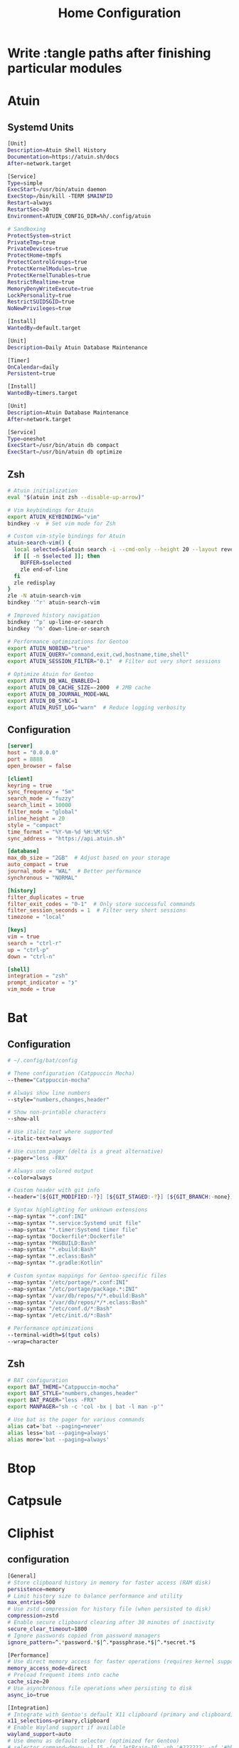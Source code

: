 #+title: Home Configuration
#+PROPERTY: mkdirp: yes
* Write :tangle paths after finishing particular modules

* Atuin

** Systemd Units

#+begin_src sh :tangle $HOME/.config/systemd/user/atuin.service
[Unit]
Description=Atuin Shell History
Documentation=https://atuin.sh/docs
After=network.target

[Service]
Type=simple
ExecStart=/usr/bin/atuin daemon
ExecStop=/bin/kill -TERM $MAINPID
Restart=always
RestartSec=30
Environment=ATUIN_CONFIG_DIR=%h/.config/atuin

# Sandboxing
ProtectSystem=strict
PrivateTmp=true
PrivateDevices=true
ProtectHome=tmpfs
ProtectControlGroups=true
ProtectKernelModules=true
ProtectKernelTunables=true
RestrictRealtime=true
MemoryDenyWriteExecute=true
LockPersonality=true
RestrictSUIDSGID=true
NoNewPrivileges=true

[Install]
WantedBy=default.target
#+end_src

#+begin_src sh :tangle $HOME/.config/systemd/user/atuin-maintenance.timer
[Unit]
Description=Daily Atuin Database Maintenance

[Timer]
OnCalendar=daily
Persistent=true

[Install]
WantedBy=timers.target
#+end_src

#+begin_src sh :tangle $HOME/.config/systemd/user/atuin-maintenance.service
[Unit]
Description=Atuin Database Maintenance
After=network.target

[Service]
Type=oneshot
ExecStart=/usr/bin/atuin db compact
ExecStart=/usr/bin/atuin db optimize
#+end_src

** Zsh
#+begin_src sh :tangle $HOME/.config/zsh/atuin.zsh
# Atuin initialization
eval "$(atuin init zsh --disable-up-arrow)"

# Vim keybindings for Atuin
export ATUIN_KEYBINDING="vim"
bindkey -v  # Set vim mode for Zsh

# Custom vim-style bindings for Atuin
atuin-search-vim() {
  local selected=$(atuin search -i --cmd-only --height 20 --layout reverse | tac)
  if [[ -n $selected ]]; then
    BUFFER=$selected
    zle end-of-line
  fi
  zle redisplay
}
zle -N atuin-search-vim
bindkey '^r' atuin-search-vim

# Improved history navigation
bindkey '^p' up-line-or-search
bindkey '^n' down-line-or-search

# Performance optimizations for Gentoo
export ATUIN_NOBIND="true"
export ATUIN_QUERY="command,exit,cwd,hostname,time,shell"
export ATUIN_SESSION_FILTER="0.1"  # Filter out very short sessions

# Optimize Atuin for Gentoo
export ATUIN_DB_WAL_ENABLED=1
export ATUIN_DB_CACHE_SIZE=-2000  # 2MB cache
export ATUIN_DB_JOURNAL_MODE=WAL
export ATUIN_DB_SYNC=1
export ATUIN_RUST_LOG="warn"  # Reduce logging verbosity
#+end_src

** Configuration
#+begin_src toml :tangle $HOME/.config/atuin/config.toml
[server]
host = "0.0.0.0"
port = 8888
open_browser = false

[client]
keyring = true
sync_frequency = "5m"
search_mode = "fuzzy"
search_limit = 10000
filter_mode = "global"
inline_height = 20
style = "compact"
time_format = "%Y-%m-%d %H:%M:%S"
sync_address = "https://api.atuin.sh"

[database]
max_db_size = "2GB"  # Adjust based on your storage
auto_compact = true
journal_mode = "WAL"  # Better performance
synchronous = "NORMAL"

[history]
filter_duplicates = true
filter_exit_codes = "0-1"  # Only store successful commands
filter_session_seconds = 1  # Filter very short sessions
timezone = "local"

[keys]
vim = true
search = "ctrl-r"
up = "ctrl-p"
down = "ctrl-n"

[shell]
integration = "zsh"
prompt_indicator = "❯"
vim_mode = true
#+end_src


* Bat
** Configuration
#+begin_src sh :tangle $HOME/.config/bat/config
# ~/.config/bat/config

# Theme configuration (Catppuccin Mocha)
--theme="Catppuccin-mocha"

# Always show line numbers
--style="numbers,changes,header"

# Show non-printable characters
--show-all

# Use italic text where supported
--italic-text=always

# Use custom pager (delta is a great alternative)
--pager="less -FRX"

# Always use colored output
--color=always

# Custom header with git info
--header="[${GIT_MODIFIED:-?}] [${GIT_STAGED:-?}] [${GIT_BRANCH:-none}]"

# Syntax highlighting for unknown extensions
--map-syntax "*.conf:INI"
--map-syntax "*.service:Systemd unit file"
--map-syntax "*.timer:Systemd timer file"
--map-syntax "Dockerfile*:Dockerfile"
--map-syntax "PKGBUILD:Bash"
--map-syntax "*.ebuild:Bash"
--map-syntax "*.eclass:Bash"
--map-syntax "*.gradle:Kotlin"

# Custom syntax mappings for Gentoo-specific files
--map-syntax "/etc/portage/*.conf:INI"
--map-syntax "/etc/portage/package.*:INI"
--map-syntax "/var/db/repos/*/*.ebuild:Bash"
--map-syntax "/var/db/repos/*/*.eclass:Bash"
--map-syntax "/etc/conf.d/*:Bash"
--map-syntax "/etc/init.d/*:Bash"

# Performance optimizations
--terminal-width=$(tput cols)
--wrap=character
#+end_src


** Zsh
#+begin_src sh :tangle $HOME/.config/zsh/bat.zsh
# BAT configuration
export BAT_THEME="Catppuccin-mocha"
export BAT_STYLE="numbers,changes,header"
export BAT_PAGER="less -FRX"
export MANPAGER="sh -c 'col -bx | bat -l man -p'"

# Use bat as the pager for various commands
alias cat='bat --paging=never'
alias less='bat --paging=always'
alias more='bat --paging=always'
#+end_src

* Btop

* Catpsule

* Cliphist

** configuration
#+begin_src sh :tangle $HOME/.config/cliphist/config
[General]
# Store clipboard history in memory for faster access (RAM disk)
persistence=memory
# Limit history size to balance performance and utility
max_entries=500
# Use zstd compression for history file (when persisted to disk)
compression=zstd
# Enable secure clipboard clearing after 30 minutes of inactivity
secure_clear_timeout=1800
# Ignore passwords copied from password managers
ignore_pattern=^.*password.*$|^.*passphrase.*$|^.*secret.*$

[Performance]
# Use direct memory access for faster operations (requires kernel support)
memory_access_mode=direct
# Preload frequent items into cache
cache_size=20
# Use asynchronous file operations when persisting to disk
async_io=true

[Integration]
# Integrate with Gentoo's default X11 clipboard (primary and clipboard)
x11_selections=primary,clipboard
# Enable Wayland support if available
wayland_support=auto
# Use dmenu as default selector (optimized for Gentoo)
# selector_command=dmenu -l 15 -fn 'JetBrain-10' -nb '#222222' -nf '#bbbbbb' -sb '#005577' -sf '#eeeeee'
# Alternative rofi command (comment out dmenu above if using rofi)
selector_command=rofi -dmenu -p "clipboard" -font "hack 10" -theme-str 'window {width: 60%;} listview {lines: 15;}'

[Security]
# Automatically exclude URLs with authentication tokens
filter_urls_with_auth=true
# Scramble sensitive data in memory
memory_scrambling=true
# Set strict permissions on history file
file_permissions=600
# Enable secure memory locking (mlock)
lock_memory=true

[Gentoo-Specific]
# Use Portage query to detect package names in clipboard
detect_gentoo_packages=true
# Enable emerge command suggestion when package name is detected
suggest_emerge_command=true
# Integrate with Gentoo's news system
check_gentoo_news=true
#+end_src

** systemd
#+begin_src sh :tangle $HOME/.config/systemd/user/cliphist.service
[Unit]
Description=Clipboard History Daemon
After=graphical-session.target

[Service]
ExecStart=/usr/bin/cliphist daemon
Restart=always
RestartSec=5
Environment="PATH=/usr/local/sbin:/usr/local/bin:/usr/sbin:/usr/bin"
# Enable memory protection
NoNewPrivileges=true
ProtectSystem=strict
PrivateTmp=true
ProtectHome=read-only
MemoryDenyWriteExecute=true
LockPersonality=true

[Install]
WantedBy=default.target
#+end_src

#+RESULTS:


** security hardening

#+begin_example :tangle /etc/udev/rules.d/99-clipboard.rules
KERNEL=="event*", SUBSYSTEM=="input", GROUP="clipboard", MODE="0640"
#+end_example

** gentoo

#+begin_src sh :tangle /etc/portage/bashrc.d/cliphist-security.sh
post_pkg_postinst() {
    case "\${CATEGORY}/\${PN}" in
        app-admin/pass|net-misc/keepassx|*password*|*secret*)
            pids=\$(pgrep -u \$USER cliphist)
            [ -n "\$pids" ] && kill \$pids && cliphist clear
            ;;
    esac
}
#+end_src


* Cliphist Rofi

** File Structure
:PROPERTIES:
:CUSTOM_ID: file-structure
:END:
#+begin_example
~/.config/rofi/
├── cliphist/
│   ├── config.rasi
│   ├── theme.rasi
│   └── script.sh
└── launchers/
    └── cliphist.sh
#+end_example

** 1. Main Rofi Configuration (~/.config/rofi/cliphist/config.rasi)
#+begin_src css
configuration {
    modi:                       "cliphist:~/.config/rofi/cliphist/script.sh";
    show-icons:                 true;
    icon-theme:                 "Papirus";
    display-cliphist:           "󰅌 Clipboard";
    combi-modi:                 "cliphist,drun";
    sidebar-mode:               true;
    kb-mode-next:               "Shift+Right";
    kb-mode-previous:           "Shift+Left";
    kb-remove-to-clipboard:     "Shift+Delete";
    kb-custom-1:                "Alt+1";
    kb-custom-2:                "Alt+2";
    kb-custom-3:                "Alt+3";
    kb-custom-4:                "Alt+4";
}

@theme "~/.config/rofi/cliphist/theme.rasi"
#+end_src

#+begin_example
configuration {
    modi:                       "cliphist:~/.config/rofi/cliphist/script.sh";
    show-icons:                 true;
    icon-theme:                 "Papirus";
    display-cliphist:           "󰅌 Clipboard";
    combi-modi:                 "cliphist,drun";
    sidebar-mode:               true;
    kb-mode-next:               "Shift+Right";
    kb-mode-previous:           "Shift+Left";
    kb-remove-to-clipboard:     "Shift+Delete";
    kb-custom-1:                "Alt+1";
    kb-custom-2:                "Alt+2";
    kb-custom-3:                "Alt+3";
    kb-custom-4:                "Alt+4";
}

@theme "~/.config/rofi/cliphist/theme.rasi"
#+end_example

** 2. Catppuccin Mocha Theme (~/.config/rofi/cliphist/theme.rasi)
#+begin_src css
,* {
    /* Catppuccin Mocha Color Scheme */
    background:     #1e1e2e;
    background-alt: #181825;
    foreground:     #cdd6f4;
    selected:       #f5e0dc;
    active:         #a6e3a1;
    urgent:         #f38ba8;
    transparent:    #00000000;

    /* Text and Font */
    font: "JetBrains Mono 12";
    text-color: @foreground;

    /* Window */
    width: 45%;
    padding: 20px;
    border-radius: 12px;
    lines: 10;
    columns: 1;

    /* Elements */
    element {
        padding: 6px 12px;
        border-radius: 6px;
    }

    listview {
        fixed-height: false;
        dynamic: true;
        scrollbar: false;
    }

    /* Input bar */
    entry {
        background: @background-alt;
        padding: 8px 12px;
        border-radius: 6px;
        margin: 0 0 8px 0;
    }

    /* Selection */
    element selected {
        background-color: @selected;
        text-color: @background;
    }

    /* Active row */
    element active {
        background-color: @active;
        text-color: @background;
    }

    /* Icons */
    element-icon {
        size: 1.2em;
    }

    /* Message area */
    message {
        background-color: @background-alt;
        padding: 8px;
        border-radius: 6px;
        margin: 8px 0 0 0;
    }

    /* Mode switcher */
    mode-switcher {
        background-color: @background-alt;
        padding: 8px;
        border-radius: 6px;
        margin: 8px 0 0 0;
    }
}
#+end_src

** 3. Main Script (~/.config/rofi/cliphist/script.sh)
#+begin_src sh
#!/usr/bin/env bash

# Ensure cliphist is available
if ! command -v cliphist &> /dev/null; then
    echo "cliphist not found. Please install it first."
    exit 1
fi

# Cache directory for images
CACHE_DIR="$HOME/.cache/rofi-cliphist"
mkdir -p "$CACHE_DIR"

# Function to handle different actions
handle_selection() {
    local selection="$1"
    local id="${selection%% *}"

    case "$ROFI_RETV" in
        # Enter key
        0)
            # Copy to clipboard
            cliphist decode "$id" | wl-copy
            ;;
        # Custom key 1 (Alt+1) - Delete entry
        1)
            cliphist delete "$id"
            ;;
        # Custom key 2 (Alt+2) - Pin entry
        2)
            cliphist pin "$id"
            ;;
        # Custom key 3 (Alt+3) - Unpin entry
        3)
            cliphist unpin "$id"
            ;;
        # Custom key 4 (Alt+4) - Edit entry
        4)
            edit_entry "$id"
            ;;
    esac
}

# Function to edit an entry
edit_entry() {
    local id="$1"
    local temp_file=$(mktemp)

    cliphist decode "$id" > "$temp_file"
    ${EDITOR:-nano} "$temp_file"

    if [ -s "$temp_file" ]; then
        local new_content=$(cat "$temp_file")
        echo "$new_content" | cliphist encode
        cliphist delete "$id"
    fi

    rm -f "$temp_file"
}

# Function to generate preview for images
generate_image_preview() {
    local id="$1"
    local preview_file="$CACHE_DIR/${id}.png"

    if [ ! -f "$preview_file" ]; then
        cliphist decode "$id" | convert - -resize 200x200 "$preview_file"
    fi

    echo -en "\0img\x1f$preview_file\n"
}

# Main function to generate the list
generate_list() {
    # Get pinned items first
    cliphist list-pinned | while read -r line; do
        local id=$(echo "$line" | cut -d$'\t' -f1)
        local content=$(echo "$line" | cut -d$'\t' -f2- | head -c 100)

        # Check if it's an image
        if echo "$content" | grep -q "^::IMAGE::"; then
            generate_image_preview "$id"
            echo -en "📌 󰉏 Image [Pinned] \0\n"
        else
            echo -en "📌 ${content//$'\n'/ } \0\n"
        fi
    done

    # Get regular items
    cliphist list | while read -r line; do
        local id=$(echo "$line" | cut -d$'\t' -f1)
        local content=$(echo "$line" | cut -d$'\t' -f2- | head -c 100)

        # Check if it's an image
        if echo "$content" | grep -q "^::IMAGE::"; then
            generate_image_preview "$id"
            echo -en "󰉏 Image \0\n"
        else
            echo -en "${content//$'\n'/ } \0\n"
        fi
    done
}

# Handle initial call or selection
if [ -z "$ROFI_INFO" ]; then
    generate_list
else
    handle_selection "$ROFI_INFO"
fi
#+end_src

** 4. Launcher Script (~/.config/rofi/launchers/cliphist.sh)
#+begin_src sh
#!/usr/bin/env bash

# Clear cache older than 1 day
find ~/.cache/rofi-cliphist -type f -mtime +1 -delete

# Launch Rofi with our configuration
rofi -no-lazy-grab \
    -show cliphist \
    -modi cliphist \
    -theme ~/.config/rofi/cliphist/config.rasi
#+end_src

** Installation and Setup
   #+begin_src sh
   # Required packages
   sudo apt install rofi wl-clipboard cliphist papirus-icon-theme imagemagick
   #+end_src

   #+begin_src sh
   chmod +x ~/.config/rofi/cliphist/script.sh
   chmod +x ~/.config/rofi/launchers/cliphist.sh
   #+end_src

3. *Add to your window manager/keybinding*:

     #+begin_example
     bindsym $mod+v exec ~/.config/rofi/launchers/cliphist.sh
     #+end_example

** Customization
You can adjust the following variables in the theme file: - =width=:
Change the width of the Rofi window - =lines=: Number of visible lines -
=font=: Change the font family and size - Colors: Adjust any of the
Catppuccin Mocha colors to your preference

For more fzf-like behavior, you can adjust Rofi's matching algorithm by
adding these to the config.rasi:

#+begin_src rasi
matching:                       "fuzzy";
fuzzy-match:                    true;
sort:                           true;
sorting-method:                  "fzf";
#+end_src


* Eza
** Configuration

#+begin_src yaml
# ~/.config/eza/eza.yaml
# Optimized Catppuccin Mocha Configuration

### Core Optimization Flags ###
general:
  color: auto
  color-scale: true
  icons: auto-fallback
  group-directories-first: true
  hyperlink: auto
  time-style: relative
  total-size: when-multicolumn
  header: when-multicolumn
  git: when-possible
  modified: true
  created: false
  accessed: false
  classify: false
  dereference: smart
  ignore-glob: ["*.pyc", "*.o", "*.class", "*.obj", "*.min.js", "*.bundle.js"]

### Catppuccin Mocha Color Mapping ###
colors:
  # Base Colors
  text: "#cdd6f4"
  background: "#1e1e2e"
  highlight: "#585b70"

  # Semantic Colors
  palette:
    critical: "#f38ba8"
    warning: "#fab387"
    success: "#a6e3a1"
    info: "#89b4fa"
    accent: "#b4befe"
    teal: "#94e2d5"
    rosewater: "#f5e0dc"
    mauve: "#cba6f7"
    sky: "#89dceb"
    yellow: "#f9e2af"
    pink: "#f5c2e7"

  # File Type Colors
  file: text
  directory: info
  executable: warning
  symlink: teal
  special: rosewater

  # Permission Colors
  permissions:
    user:
      read: success
      write: warning
      execute: accent
    group:
      read: success
      write: warning
      execute: mauve
    other:
      read: success
      write: critical
      execute: critical

  # Git Status Colors
  git-status:
    added: success
    modified: warning
    renamed: info
    deleted: critical
    untracked: warning
    ignored: "#6c7086"
    conflicted: "#eba0ac"

  # Smart Extension Colors
  extension:
    # Archives
    .*\.(zip|tar|gz|xz|bz2|rar|7z|deb|rpm)(\..+)?$: warning

    # Media
    .*\.(png|jpe?g|gif|webp|svg)$: success
    .*\.(mp4|mkv|mov|avi|webm)$: sky
    .*\.(mp3|flac|ogg|wav|aac)$: teal

    # Documents
    .*\.(pdf|docx?|xlsx?|pptx?|od[ft]|epub)$: critical

    # Code
    .*\.(rs|go|cpp|c|h|hpp)$: accent
    .*\.(py|rb|pl|sh|bash|zsh|fish)$: warning
    .*\.(js|ts|jsx|tsx)$: yellow
    .*\.(json|toml|yml|yaml|xml)$: pink

    # Configs
    .*rc$: rosewater
    .*\.(conf|config|ini)$: rosewater

### Performance-Optimized Views ###
views:
  default:
    style: grid
    grid:
      columns: auto
      width: auto
      spacing: 2
    sort: name

  detailed:
    style: long
    long:
      header: true
      modified: true
      git: when-possible
      links: true
    sort: modified
    reverse: true

  dev:
    filter: "*.{rs,go,py,rb,js,ts,sh}"
    style: detailed

  quick:
    style: grid
    grid:
      columns: 1
      width: 20
    sort: name

### Smart Column Rules ###
columns:
  name:
    width: auto
    truncate: true
    ellipsis: "…"
  size:
    unit: smart
    precision: 1
  modified:
    relative-threshold: 604800
    style: relative-or-date
  git:
    show-status: true

### Optimized Git Integration ###
git:
  max-index-entries: 1000
  recurse: false
  ignore: true
#+end_src
** Zsh
#+begin_src sh :tangle $HOME/.config/zsh/eza.zsh
# Optimized eza aliases
alias ls='eza --view=default --icons=auto-fallback --color=auto'
alias ll='eza --view=detailed --color=auto'
alias la='eza --view=default --all --color=auto'
alias lt='eza --tree --level=2 --color=auto --icons=auto-fallback'
alias ldev='eza --view=dev --color=auto'
alias lquick='eza --view=quick --color=auto'

# Pipe-friendly version with forced colors
alias lsp='eza --color=always --icons=never --no-header'

# Set environment variables for better git detection
export EZA_GIT_DIR_CACHE="$HOME/.cache/eza/git_cache"
mkdir -p "$(dirname "$EZA_GIT_DIR_CACHE")"
#+end_src

* Fabric

* Fastfetch

* Fzf
** zsh

#+begin_src sh
# FZF configuration for Gentoo with Catppuccin Mocha
export FZF_DEFAULT_OPTS="
--height 40% --layout=reverse --border
--color=bg+:#313244,bg:#1e1e2e,spinner:#f5e0dc,hl:#f38ba8
--color=fg:#cdd6f4,header:#f38ba8,info:#cba6f7,pointer:#f5e0dc
--color=marker:#f5e0dc,fg+:#cdd6f4,prompt:#cba6f7,hl+:#f38ba8
--color=gutter:#1e1e2e
--preview-window=right:60%:wrap
--bind='ctrl-d:preview-page-down,ctrl-u:preview-page-up'
--bind='ctrl-y:execute-silent(echo {} | xclip -selection clipboard)'
--bind='ctrl-e:execute($EDITOR {})'
--ansi"

# Use fd (faster and respects .gitignore)
if (( $+commands[fd] )); then
    export FZF_DEFAULT_COMMAND='fd --type f --hidden --follow --exclude .git --exclude node_modules'
    export FZF_CTRL_T_COMMAND="$FZF_DEFAULT_COMMAND"
    export FZF_ALT_C_COMMAND='fd --type d --hidden --follow --exclude .git'
fi

# Gentoo-specific optimizations
export FZF_COMPLETION_DIR_COMMANDS="emerge equery ebuild"

# Enhanced file preview with syntax highlighting
export FZF_PREVIEW_COMMAND="[[ \$(file --mime {}) =~ binary ]] &&
    echo '{} is a binary file' ||
    (bat --style=numbers --color=always {} ||
    cat {}) 2>/dev/null | head -500"

# Gentoo package search integration
function fzf_gentoo_packages() {
    local selected
    selected=$(qlist -IC | fzf --multi --preview 'equery m {}' --preview-window=right:50%:wrap)
    [[ -n "$selected" ]] && echo "$selected"
}

# Portage search integration
function fzf_portage_search() {
    local query selected
    query="$1"
    selected=$(emerge --search "$query" | fzf --multi \
        --preview 'emerge -pvc {2}' \
        --preview-window=right:50%:wrap | awk '{print $2}')
    [[ -n "$selected" ]] && echo "$selected"
}

# Zsh widgets for key bindings
function fzf_gentoo_packages_widget() {
    local result=$(fzf_gentoo_packages)
    if [[ -n "$result" ]]; then
        LBUFFER+="$result "
        zle redisplay
    fi
}
zle -N fzf_gentoo_packages_widget
bindkey '^p' fzf_gentoo_packages_widget
#+end_src

** ~/.config/fzf/fzf.gentoo
#+begin_src zsh
#!/usr/bin/env zsh

# Gentoo-specific FZF functions

# Search installed Gentoo packages
function fzf-gentoo-packages() {
    qlist -IC | fzf --multi \
        --preview 'equery m {}' \
        --preview-window=right:50%:wrap \
        --header 'Installed Gentoo Packages' \
        --bind 'enter:execute(equery m {})'
}

# Search Portage with proper preview
function fzf-portage-search() {
    local query
    query="${1:-}"
    emerge --search "$query" | fzf --multi \
        --preview 'emerge -pvc {2}' \
        --preview-window=right:50%:wrap \
        --header 'Portage Search Results' \
        --bind 'enter:execute(emerge -pvc {2})'
}

# View USE flags for a package
function fzf-gentoo-useflags() {
    local pkg
    pkg=$(qlist -IC | fzf --preview 'equery m {}')
    [[ -z "$pkg" ]] && return
    equery uses "$pkg" | fzf --multi \
        --preview "equery uses '$pkg' | grep {1}" \
        --header "USE flags for $pkg"
}

# View package dependencies
function fzf-gentoo-depends() {
    local pkg
    pkg=$(qlist -IC | fzf --preview 'equery m {}')
    [[ -z "$pkg" ]] && return
    equery depends "$pkg" | fzf --multi \
        --preview 'equery m {}' \
        --header "Dependencies for $pkg"
}
#+end_src


* Hypridle

#+begin_src shell
general {
  after_sleep_cmd=/usr/bin/hyprctl dispatch dpms on
  before_sleep_cmd=/usr/bin/loginctl lock-session
  lock_cmd=/usr/bin/hyprlock
}

listener {
  on-resume=/usr/bin/brightnessctl -r
  on-timeout=/usr/bin/brightnessctl -s set 10
  timeout=150
}

listener {
  on-timeout=/usr/bin/loginctl lock-session
  timeout=3000
}

listener {
  on-resume=/usr/bin/hyprctl dispatch dpms on
  on-timeout=/usr/bin/hyprctl dispatch dpms off
  timeout=3300
}

listener {
  on-timeout=/usr/bin/systemctl hibernate
  timeout=10000
}
#+end_src

* Hyprland
=integrate with nisfere and fabric shell=
** hyprland.conf
#+begin_src shell :tangle $HOME/.config/hypr/hyprland.conf
source=$HOME/.config/hypr/hyprland/autostart.conf
source=$HOME/.config/hypr/hyprland/env.conf
source=$HOME/.config/hypr/hyprland/settings.conf
source=$HOME/.config/hypr/hyprland/keybindings.conf
source=$HOME/.config/hypr/hyprland/rules.conf
source=$HOME/.config/hypr/hyprland/plugins.conf
#+end_src
** hyprland/env.conf
#+begin_src shell :tangle $HOME/.config/hypr/hyprland/env.conf
#monitor=eDP-1,2560x1440@60,0x0,1.6
monitor = HDMI-A-1,3840x2160,0x0,1.33

env = __GLX_VENDOR_LIBRARY_NAME,nvidia
env = _JAVA_OPTIONS, -Dawt.useSystemAAFontSettings=on
env = BEMENU_BACKEND,wayland
env = CLUTTER_BACKEND,wayland
env = ECORE_EVAS_ENGINE,wayland_egl
env = EGL_PLATFORM,wayland
env = ELM_ACCEL,opengl
env = ELM_DISPLAY,wl
env = ELM_ENGINE,wayland_egl
env = ELM_SCALE,1.5
env = GBM_BACKEND,nvidia-drm
env = GBM_BACKENDS_PATH=/usr/lib/gbm
env = GDK_BACKEND,wayland
#env = GDK_SCALE,1.7
env = GDK_DPI_SCALE,1.1
#env = GTK_A11Y,none
env = GTK_THEME,Colloid-Purple-Dark-Catppuccin
env = HYPRCURSOR_THEME,Bibata-Modern-Ice
env = HYPRCURSOR_SIZE,32
env = LIBVA_DRIVER_NAME,nvidia
env = LIBVA_DRIVERS_PATH,/usr/lib/dri
env = LIBGL_DRIVERS_PATH,/usr/lib/dri
env = LIBSEAT_BACKEND,logind
env = MOZ_DISABLE_RDD_SANDBOX,1
env = MOZ_ENABLE_WAYLAND,1
env = NO_AT_BRIDGE,1
env = NVD_BACKEND,direct
env = QT_QPA_PLATFORM,wayland
env = QT_QPA_PLATFORMTHEME,qt5ct
env = QT_QPA_PLATFORMTHEME,qt6ct
env = QT_QUICK_CONTROLS_STYLE,org.hyprland.style
env = QT_SCALE_FACTOR,1.4
env = QT_WAYLAND_DISABLE_WINDOWDECORATION,1
env = QT_WAYLAND_FORCE_DPI,physical
env = SAL_USE_VCLPLUGIN,gtk4
env = SDL_VIDEODRIVER,wayland
env = TDESKTOP_DISABLE_GTK_INTEGRATION,1
env = VDPAU_DRIVER,nvidia
env = WINIT_UNIX_BACKEND,wayland
env = WLR_DRM_DEVICES,/dev/dri/card1
env = WLR_NO_HARDWARE_CURSORS,1
env = WLR_RENDERER_ALLOW_SOFTWARE,1
env = XCURSOR_SIZE,32
env = XCURSOR_THEME, Bibata-Modern-Ice
env = XDG_SESSION_DESKTOP,Hyprland
env = XDG_SESSION_TYPE,wayland
env = XDG_CURRENT_DESKTOP,Hyprland
env = XDG_CURRENT_SESSION,Hyprland
#+end_src
** hyprland/keybindings.conf
#+begin_src shell :tangle $HOME/.config/hypr/hyprland/keybindings.conf
#--- Terminal --
bind = SUPER, Return, exec, alacritty

#--- Scratchpads --
bind = SUPERSHIFT, RETURN, exec, pypr toggle term
bind = SUPERSHIFT, Y, exec, pypr toggle yazi

#--- Rofi --
bind = SUPER, D, exec, hyprlauncher
bind = SUPER, L, exec, pkill anyrun || anyrun
bind = SUPERSHIFT, D, exec, hyprrunner
bind = SUPER, H, exec, cliphist-rofi
#bind = SUPERSHIFT, B, rofi-bluetooth

#--- Window Management --
bind = SUPER, Q, killactive,
bind = ,F11, fullscreen, 0
bind = SUPER, Space, togglefloating,
bind = SUPER, S, togglesplit,

# Change Focus
bind = SUPER, left,  movefocus, l
bind = SUPER, right, movefocus, r
bind = SUPER, up,    movefocus, u
bind = SUPER, down,  movefocus, d

# Move Focused Window
bind = SUPERSHIFT, left,  movewindow, l
bind = SUPERSHIFT, right, movewindow, r
bind = SUPERSHIFT, up,    movewindow, u
bind = SUPERSHIFT, down,  movewindow, d

# Resize Focused Window
bind = SUPERCTRL, left,  resizeactive, -45 0
bind = SUPERCTRL, right, resizeactive, 45 0
bind = SUPERCTRL, up,    resizeactive, 0 -45
bind = SUPERCTRL, down,  resizeactive, 0 45

# Switch between windows
bind = SUPERSHIFT, Tab, cyclenext,
bind = SUPERSHIFT, Tab, bringactivetotop,

#-- GUI Apps --
bind = SUPER, E, exec, emacsclient -c -a 'emacs'
bind = SUPER, B, exec, zen-browser
bind = SUPER, Y, exec, alacritty -e yazi
bind = SUPER, Z, exec, flatpak run org.zotero.Zotero
bind = SUPER, F, exec, thunar
bind = SUPER, M, exec, flatpak run md.obsidian.Obsidian
bind = SUPERSHIFT, R, exec, jabref

#-- Workspaces --
bind = CTRL_ALT, left, exec, hyprnome --previous
bind = CTRL_ALT, right, exec, hyprnome
bind = SUPER_CTRL_ALT, left, exec, hyprnome --previous --move
bind = SUPER_CTRL_ALT, right, exec, hyprnome --move

#-- Misc --
bind = CTRL SHIFT, R, exec, reload_ags
bind = SUPER, X, exec, ags -t powermenu
bind = SUPER, F1, exec, gamemode
bind = SUPER, C, movetoworkspace, special

#--- Screenshot --
bindle = ,XF86Launch4, exec, ags -r 'recorder.start()'
bindle = ,Print, exec, ags -r 'recorder.screenshot()'
bindle = SHIFT,Print, exec, ags -r 'recorder.screenshot(true)'

#--- Volume --
bindle = ,XF86AudioLowerVolume, exec, pactl set-sink-volume @DEFAULT_SINK@ -5%
bindle = ,XF86AudioRaiseVolume, exec, pactl set-sink-volume @DEFAULT_SINK@ +5%
bindle = ,XF86AudioMute, exec, wpctl set-mute @DEFAULT_SINK@ toggle

#--- Brightness --
bindle = ,XF86MonBrightnessUp, exec, lightctl up 5
bindle = ,XF86MonBrightnessDown, exec, lightctl down 5

#--- Mouse Actions --
bindm = SUPER, mouse:272, movewindow
bindm = SUPER, mouse:273, resizewindow
bindm = SUPER ALT, mouse:272, resizewindow
#+end_src
** hyprland/plugins.conf
#+begin_src shell :tangle $HOME/.config/hypr/hyprland/plugins.conf
plugin {
  hy3 {
    tabs {
      height = 2
      padding = 6
      render_text = false
    }
    autotile {
      enable = true
      trigger_width = 800
      trigger_height = 500
    }
  }
  overview {
    autoDrag = true
    autoScroll = true
    exitOnClick = true
    switchOnDrop = true
  }
}
#+end_src
** hyprland/rules.conf
#+begin_src shell
#--- Layerrules
layerrule = blur,class:^(com.github.Aylur.ags)$
layerrule = blur,class:^(eww_powermenu)$
layerrule = blur,class:^(gtk-layer-shell)$
layerrule = blur,class:^(nwg-drawer)$
layerrule = blur,class:^(Alacritty)$
layerrule = blur,class:^(alacritty-dropterm)$
layerrule = blur,class:^(emacsclient)$

layerrule = animation slide bottom, rofi
layerrule = animation slide right, swaync-control-center
layerrule = animation slide, swaync-notification-window
layerrule = animation fade, hyprpaper
layerrule = animation fade, swayosd
layerrule = animation fade, selection
layerrule = animation slide right, notificationsmenu
layerrule = animation slide left, dashboardmenu

#--- Animation Rules
windowrulev2 = animation slide up, class:^(alacritty-dropterm)$
windowrulev2 = animation slide down, class:^(explorer)$
windowrulev2 = animation fade, class:^(nwg-drawer)$

#--- Floating Rules
windowrulev2 = float,class:^(deluge-gtk)$
windowrulev2 = float,class:^(alacritty-dropterm)$
windowrulev2 = float,class:^(explorer)$
windowrulev2 = float,class:^(org.mate.polkit-mate-authentication-agent-1)$
windowrulev2 = float,class:^(qt5ct)$
windowrulev2 = float,class:^(qt6ct)$
windowrulev2 = float,class:^(file_progress)$
windowrulev2 = float,class:^(confirm)$
windowrulev2 = float,class:^(dialog)$
windowrulev2 = float,class:^(download)$
windowrulev2 = float,class:^(notification)$
windowrulev2 = float,class:^(error)$
windowrulev2 = float,class:^(confirmreset)$
windowrulev2 = float,title:^(Open File)$
windowrulev2 = float,title:^(branchdialog)$
windowrulev2 = float,title:^(Confirm to replace files)
windowrulev2 = float,title:^(File Operation Progress)
windowrulev2 = float,class:^(com.github.Aylur.ags)$
windowrulev2 = float,class:^(xdg-desktop-portal)$
windowrulev2 = float,class:^(xdg-desktop-portal-gtk)$
windowrulev2 = float,class:^(xdg-desktop-portal-hyprland)$
windowrulev2 = float, class:(blueman-manager), title:(blueman-manager)

#--- IdleInhibit Rules
windowrulev2 = idleinhibit focus, class:^(mpv)$
windowrulev2 = idleinhibit focus, class:^(brave)$, title:^(.*YouTube.*)$
windowrulev2 = idleinhibit fullscreen, class:^(brave)$

#--- DimAround Rules
windowrulev2 = dimaround, class:^(gcr-prompter)$
windowrulev2 = dimaround, class:^(xdg-desktop-portal-gtk)$
windowrulev2 = dimaround, class:^(xdg-desktop-portal-hyprland)$
windowrulev2 = dimaround, class:^(org.mate.polkit-mate-authentication-agent-1)$

#--- Opacity Rules
windowrulev2 = opacity 0.80 0.90,class:^(alacritty-dropterm)$
windowrulev2 = opacity 0.90 0.90,class:^(explorer)$
windowrulev2 = opacity 0.80 0.80,class:^(emacsclient)$
windowrulev2 = opacity 0.80 0.80,class:^(Alacritty)$
windowrulev2 = opacity 0.95 0.95,class:^(foot)$
windowrulev2 = opacity 0.90 0.90,class:^(footclient)$
windowrulev2 = opacity 0.90 0.80,class:^(steamwebhelper)$
windowrulev2 = opacity 0.90 0.80,class:^(Spotify)$
windowrulev2 = opacity 0.95 0.95,class:^(Code)$
windowrulev2 = opacity 0.90 0.90,class:^(Thunar)$
windowrulev2 = opacity 0.90 0.80,class:^(file-roller)$
windowrulev2 = opacity 0.80 0.80,class:^(ags)$
windowrulev2 = opacity 0.90 0.80,class:^(qt5ct)$
windowrulev2 = opacity 0.90 0.80,class:^(discord)$
windowrulev2 = opacity 0.90 0.80,class:^(WebCord)$
windowrulev2 = opacity 0.90 0.70,class:^(pavucontrol)$
windowrulev2 = opacity 0.90 0.70,class:^(org.mate.polkit-mate-authentication-agent-1)$

#--- Size Rules
windowrulev2 = size 40% 40%,class:^(deluge-gtk)$
windowrulev2 = size 40% 20%,class:^(org.mate.polkit-mate-authentication-agent-1)$
windowrulev2 = size 70% 70%,class:^(foot-dropterm)$
windowrulev2 = size 90% 90%,class:^(explorer)$
windowrulev2 = size 40% 40%,class:^(download)$
windowrulev2 = size 40% 40%,title:^(Open File)$
windowrulev2 = size 40% 40%,title:^(Save File)$
windowrulev2 = size 40% 30%,title:^(Volume Control)$

#--- Workspace Rules
windowrulev2 = workspace special silent,class:^(foot-dropterm)$
windowrulev2 = workspace special silent,class:^(explorer)$

#--- XwaylandVideoBridge Specific Rules
windowrulev2 = opacity 0.0 override 0.0 override,class:^(xwaylandvideobridge)$
windowrulev2 = noanim,class:^(xwaylandvideobridge)$
windowrulev2 = nofocus,class:^(xwaylandvideobridge)$
windowrulev2 = noinitialfocus,class:^(xwaylandvideobridge)$
windowrulev2 = stayfocused, title:^()$,class:^(steam)$
windowrulev2 = minsize 1 1, title:^()$,class:^(steam)$
windowrulev2 = stayfocused, title:^()$,class:^(keepassxc)$
windowrulev2 = minsize 1 1, title:^()$,class:^(keepassxc)$

#--- Misc. Rules
windowrulev2 = noblur,class:^()$,title:^()$
#+end_src
** hyprland/settings.conf
#+begin_src shell
general {
  gaps_in = 7
  gaps_out = 14
  border_size = 4
  col.active_border = rgb(c0caf5)
  col.inactive_border = rgb(1a1b26)
  layout = dwindle
  resize_on_border=true
  hover_icon_on_border = true
}

cursor {
  no_hardware_cursors = true
}

opengl {
  nvidia_anti_flicker = false
}

decoration {
  rounding = 0

    blur {
        enabled = true
        xray = true
        special = false
        new_optimizations = true
        size = 14
        passes = 4
        brightness = 1
        noise = 0.01
        contrast = 1
        popups = true
        popups_ignorealpha = 0.6
    }

    # Shadow
    shadow {
        enabled = true
        ignore_window = true
        range = 20
        offset = 0 2
        render_power = 4
        color = rgba(0000002A)
    }

    # Window Opacities
    # active_opacity = 1
    # inactive_opacity = 1
    # fullscreen_opacity = 1

    # Shader
    # screen_shader = ~/.config/hypr/shaders/nothing.frag
    # screen_shader = ~/.config/hypr/shaders/vibrance.frag

    # Dim
    dim_inactive = false
    dim_strength = 0.1
    dim_special = 000000
}

# decoration {
#   rounding = 14
#   active_opacity = 1.0
#   inactive_opacity = 1.0
#   fullscreen_opacity = 1.0
#   blur {
#     enabled = true
#     passes = 4
#     new_optimizations = true
#     size = 12
#   }
#   shadow {
#     enabled = true
#     range = 30
#     render_power = 4
#     color = rgb(000000)
#   }
# }

animations {
  enabled = yes
  bezier = quart, 0.25, 1, 0.5, 1
  animation = windows, 1, 5, quart, slide
  animation = border, 1, 5, quart
  animation = borderangle, 1, 5, quart
  animation = fade, 1, 5, quart
  animation = workspaces, 1, 5, quart
}


input {
  kb_layout = us
  kb_options = ctrl:nocaps
  follow_mouse = 1
  touchpad {
    natural_scroll = 1
    disable_while_typing = true
    drag_lock = true
  }
  force_no_accel = 0
  sensitivity = 0
  natural_scroll = 0
  float_switch_override_focus = 2
  numlock_by_default = true
  accel_profile = flat
}

gestures {
  workspace_swipe = true
  workspace_swipe_fingers = 3
  workspace_swipe_distance = 300
  workspace_swipe_invert = true
  workspace_swipe_min_speed_to_force = 30
  workspace_swipe_cancel_ratio = 0.5
  workspace_swipe_create_new = true
  workspace_swipe_forever = true
}

dwindle {
  pseudotile = false
  force_split = 0
  preserve_split = true
  special_scale_factor = 0.97
  split_width_multiplier = 1.0
  use_active_for_splits = true
  default_split_ratio = 1
}

master {
  allow_small_split = false
  special_scale_factor = 0.97
  mfact = 0.55
  inherit_fullscreen = true
}

misc {
  disable_hyprland_logo = true
  disable_splash_rendering = false
  mouse_move_enables_dpms = false
  always_follow_on_dnd = true
  layers_hog_keyboard_focus = true
  animate_manual_resizes = true
  animate_mouse_windowdragging = true
  disable_autoreload = false
  focus_on_activate = true
  enable_swallow = true
  swallow_regex = ^(Alacritty|kitty|footclient)$
  vfr = true
  vrr = true
}

render {
  explicit_sync = true
}
#+end_src

* Hyprlock
#+begin_src shell
# ~/.config/hypr/hyprlock.conf

# Tokyo Night Night Color Scheme
$base = rgba(1a1b26ff)
$mantle = rgba(16161eff)
$crust = rgba(11111bff)

$text = rgba(c0caf5ff)
$subtext1 = rgba(a9b1d6ff)
$subtext0 = rgba(9aa5ceff)

$surface2 = rgba(565f89ff)
$surface1 = rgba(414868ff)
$surface0 = rgba(24283bff)

$blue = rgba(7aa2f7ff)
$lavender = rgba(bb9af7ff)
$sapphire = rgba(7dcfffff)
$sky = rgba(7aa2f7ff)
$teal = rgba(73dacaff)
$green = rgba(9ece6aff)
$yellow = rgba(e0af68ff)
$peach = rgba(f7768eff)
$red = rgba(f7768eff)
$mauve = rgba(bb9af7ff)

# General Configuration
general {
    disable_loading_bar = true
    hide_cursor = true
    grace = 5
    no_fade_in = false
}

# Background Configuration with Enhanced Blur
background {
    monitor =
    path = ~/.config/hypr/background.png
    color = $base

    # Enhanced blur settings
    blur_passes = 4
    blur_size = 10
    blur_new_optimizations = true

    # Additional effects
    noise = 0.0117
    contrast = 1.3000
    brightness = 0.8000
    vibrancy = 0.2100
    vibrancy_darkness = 0.0

    # Blur layer behind lockscreen elements
    blur_xray = true
}

# Input Field Configuration
input-field {
    monitor =
    size = 250, 50
    outline_thickness = 3
    dots_size = 0.33
    dots_spacing = 0.33
    dots_center = true
    outer_color = $surface0
    inner_color = $mantle
    font_color = $text
    fade_on_empty = true
    placeholder_text = <i>Password...</i>
    hide_input = false
    check_color = $green
    fail_color = $red
    fail_text = <i>$FAIL ($ATTEMPTS)</i>
    position = 0, -50
    halign = center
    valign = center

    # Add subtle shadow/blur to input field
    shadow_passes = 2
    shadow_size = 4
    shadow_color = rgba(00000088)
}

# Time Configuration
label {
    monitor =
    text = cmd[update:1000] echo "$(date +"%H:%M")"
    color = $text
    font_size = 90
    font_family = JetBrainsMono Nerd Font
    position = 0, 200
    halign = center
    valign = center

    # Add text shadow for better visibility
    shadow_passes = 1
    shadow_size = 3
    shadow_color = rgba(1a1b2666)
}

# Date Configuration
label {
    monitor =
    text = cmd[update:10000] echo "$(date +"%A, %d %B %Y")"
    color = $subtext1
    font_size = 24
    font_family = JetBrainsMono Nerd Font
    position = 0, 140
    halign = center
    valign = center
}

# Greeting Configuration
label {
    monitor =
    text = Hi there, <span foreground="$lavender">$USER</span>!
    color = $subtext0
    font_size = 20
    font_family = JetBrainsMono Nerd Font
    position = 0, 40
    halign = center
    valign = center
}

# Battery Status (if applicable)
label {
    monitor =
    text = cmd[update:30000] echo "$(acpi -b | awk '{print $4}' | tr -d ',')"
    color = $peach
    font_size = 16
    font_family = JetBrainsMono Nerd Font
    position = -50, -50
    halign = right
    valign = bottom
}

# Caps Lock Indicator
label {
    monitor =
    text = 
    color = $red
    font_size = 24
    font_family = JetBrainsMono Nerd Font
    position = 50, -50
    halign = left
    valign = bottom
}
#+end_src

* Hyprlux

#+begin_src conf
# ~/.config/hypr/hyprlux.toml
night_light = { enabled = true, start_time = "20:00", end_time = "20:30", temperature = 3500 }

vibrance_configs = [
  { window_class = "firefox", window_title = "", strength = 100 },
  { window_class = "mplayer2", window_title = "Video Player", strength = 100 },
]

hot_reload = true
#+end_src

* Hyprpaper

#+begin_src conf
# ~/.config/hypr/hyprpaper.conf
splash = off
ipc = on
preload = $HOME/.config/hypr/background.png
wallpaper = HDMI-A-1, $HOME/.config/hypr/background.png
#+end_src

* Imv

#+begin_src ini
# ~/.config/imv/config

# ======================
# Catppuccin Mocha Theme
# ======================
[options]
background = 1E1E2EFF
fullscreen_background = 1E1E2EFF
overlay_text_color = CDD6F4FF
overlay_background = 1E1E2E80
overlay_border_color = 585B70FF

# ======================
# Vim-like Keybindings
# ======================
[binds]
# Navigation
h = prev
l = next
j = scroll down
k = scroll up
H = pan left
L = pan right
J = pan down
K = pan up
gg = goto first
G = goto last
^ = pan leftmost
$ = pan rightmost

# Zooming
+ = zoom in
- = zoom out
= = zoom actual
w = zoom fill
e = zoom fill
i = zoom in
o = zoom out

# Image manipulation
r = rotate clockwise
R = rotate anticlockwise
f = flip horizontal
F = flip vertical

# View modes
<Ctrl>f = fullscreen
<Ctrl>v = overlay
v = overlay
<Space> = toggle overlay

# File operations
:q = quit
ZZ = quit
:qa = quit
:q! = quit
:w = next
:wq = next
:x = next
n = next
N = prev
p = prev

# Slideshow
<Ctrl>s = slideshow
s = slideshow

# Window management
<Ctrl>w = close
<Ctrl>n = new_window

# ======================
# Performance Optimizations
# ======================
[options]
# Use hardware acceleration (adjust based on your GPU)
backend = gl
# Increase cache size for better performance with many images
cache_size = 512
# Use threaded loading for better responsiveness
threads = 4
# Disable EXIF rotation by default (can be toggled)
auto_rotate = false
# Use fast scaling algorithm (for performance)
scaling_algorithm = fast

# ======================
# Gentoo-specific Optimizations
# ======================
[options]
# Use the most optimized image loader available
# (Gentoo typically builds with all supported libraries)
preferred_loader = libjpeg-turbo,libpng,libtiff,librsvg
#+end_src

* Kitty
#+begin_src shell :tangle $HOME/.config/kitty/kitty.conf
# ~/.config/kitty/kitty.conf

#: === Tokyo Night Theme ===
foreground              #A9B1D6
background              #1A1B26
selection_foreground    #1A1B26
selection_background    #A9B1D6

# Black
color0                  #32344A
color8                  #444B6A

# Red
color1                  #F7768E
color9                  #F7768E

# Green
color2                  #9ECE6A
color10                 #9ECE6A

# Yellow
color3                  #E0AF68
color11                 #E0AF68

# Blue
color4                  #7AA2F7
color12                 #7AA2F7

# Magenta
color5                  #BB9AF7
color13                 #BB9AF7

# Cyan
color6                  #7DCFFF
color14                 #7DCFFF

# White
color7                  #C0CAF5
color15                 #ACB0D0

# Cursor
cursor                  #A9B1D6
cursor_text_color       #1A1B26

#: === Font Settings ===
font_family             JetBrainsMono Nerd Font
bold_font              auto
italic_font            auto
bold_italic_font       auto
font_size              12.5
disable_ligatures      never

#: === Window Settings ===
window_padding_width   0
window_margin_width    0
background_opacity     0.95
confirm_os_window_close 0
hide_window_decorations titlebar-only

#: === Tab Bar ===
tab_bar_style          powerline
tab_powerline_style    slanted
tab_title_template     "{title}{' :{}:'.format(num_windows) if num_windows > 1 else ''}"
active_tab_foreground  #16161E
active_tab_background  #7AA2F7
inactive_tab_foreground #A9B1D6
inactive_tab_background #32344A

#: === Keyboard ===
kitty_mod              ctrl+shift

# Vim-like pane navigation
map kitty_mod+h neighboring_window left
map kitty_mod+l neighboring_window right
map kitty_mod+k neighboring_window up
map kitty_mod+j neighboring_window down

# Vim-like tab navigation
map kitty_mod+[ previous_tab
map kitty_mod+] next_tab

# Copy/paste
map kitty_mod+c copy_to_clipboard
map kitty_mod+v paste_from_clipboard

# Font size
map kitty_mod+equal    change_font_size all +1.0
map kitty_mod+minus    change_font_size all -1.0
map kitty_mod+backspace change_font_size all 0

# Scrollback
map kitty_mod+g show_last_command_output
map kitty_mod+e scroll_end

#: === Advanced ===
shell_integration      enabled
# allow_remote_control   yes
editor                 nvim
# copy_on_select         yes
# strip_trailing_spaces  smart

#: === Performance ===
repaint_delay          2
input_delay            0
sync_to_monitor        no
wayland_enable_ime     no

#: === URL Handling ===
url_color              #7AA2F7
url_style              single
open_url_with          xdg-open
copy_on_select         yes

#: === Mouse ===
mouse_hide_wait        3.0
focus_follows_mouse    yes

#: === Cursor Customization ===
cursor_shape           beam
cursor_beam_thickness  1.5
cursor_blink_interval  0.5
cursor_stop_blinking_after 15.0

wayland_titlebar_color background
linux_display_server wayland
#+end_src

#+begin_src shell :shebang #!/usr/bin/env bash
# Kitty session script - save with: kitty +kitten session save <name>
if [ "$1" = "save" ]; then
	kitty +kitten session save "$2"
elif [ "$1" = "restore" ]; then
	kitty +kitten session restore "$2"
else
	echo "Usage: session [save|restore] <name>"
fi
#+end_src

* Lazygit
=~/.config/lazygit/config.yml=
#+begin_src yaml
gui:
  theme:
    lightTheme: false
    activeBorderColor:
      - '#89b4fa'  # Catppuccin Mocha Blue
      - bold
    inactiveBorderColor:
      - '#585b70'  # Catppuccin Mocha Surface2
    optionsTextColor:
      - '#74c7ec'  # Catppuccin Mocha Sapphire
    selectedLineBgColor:
      - '#313244'  # Catppuccin Mocha Surface0
    selectedRangeBgColor:
      - '#313244'
    cherryPickedCommitBgColor:
      - '#313244'
    cherryPickedCommitFgColor:
      - '#a6e3a1'  # Catppuccin Mocha Green
    unstagedChangesColor:
      - '#f38ba8'  # Catppuccin Mocha Red
    defaultFgColor:
      - '#cdd6f4'  # Catppuccin Mocha Text
    searchingActiveBorderColor:
      - '#fab387'  # Catppuccin Mocha Peach

  keybinding:
    universal:
      quit: 'q'
      quit-alt1: '<c-c>'
      return: '<esc>'
      quitWithoutChangingDirectory: 'Q'
      togglePanel: '<tab>'
      prevItem: 'k'
      nextItem: 'j'
      prevItem-alt: '<up>'
      nextItem-alt: '<down>'
      prevPage: '<c-u>'
      nextPage: '<c-d>'
      scrollLeft: 'H'
      scrollRight: 'L'
      gotoTop: 'gg'
      gotoBottom: 'G'
      startSearch: '/'
      optionMenu: '?'
      optionMenu-alt1: ''

    status:
      checkForUpdate: 'u'
      recentRepos: '<enter>'

    files:
      commitChanges: 'c'
      commitChangesWithoutHook: 'C'
      amendLastCommit: 'A'
      commitChangesWithEditor: '<c-o>'
      ignoreFile: 'i'
      refreshFiles: 'r'
      stashAllChanges: 's'
      viewStashOptions: 'S'
      toggleStagedAll: 'a'
      viewResetOptions: 'D'
      fetch: 'f'
      toggleTreeView: '`'

    branches:
      createPullRequest: 'o'
      viewPullRequestOptions: 'O'
      checkoutBranch: '<space>'
      checkoutBranch-alt: 'c'
      forceCheckoutBranch: 'F'
      rebaseBranch: 'r'
      mergeIntoCurrentBranch: 'm'
      viewBranchOptions: 'M'
      fastForward: 'f'
      push: 'P'
      pull: 'p'
      renameBranch: 'R'
      createResetToBranchMenu: 'g'
      deleteBranch: 'd'
      copyToClipboard: 'y'

    commits:
      squashDown: 's'
      renameCommit: 'r'
      renameCommitWithEditor: 'R'
      viewResetOptions: 'g'
      markCommitAsFixup: 'f'
      createFixupCommit: 'F'
      squashAboveCommits: 'S'
      moveDownCommit: '<c-j>'
      moveUpCommit: '<c-k>'
      amendToCommit: 'A'
      pickCommit: 'p'
      revertCommit: 't'
      cherryPickCopy: 'c'
      cherryPickCopyRange: 'C'
      pasteCommits: 'v'
      tagCommit: 'T'
      checkoutCommit: '<space>'
      resetCherryPick: '<c-r>'
      copyCommitAttributeToClipboard: 'y'

    stash:
      popStash: 'g'
      applyStash: 'a'
      viewStashOptions: '<space>'
      dropStash: 'd'

    main:
      toggleDragSelect: 'v'
      toggleDragSelect-alt: 'V'
      toggleSelectHunk: 'a'
      pickBothHunks: 'b'
      editSelectHunk: 'e'
      openFile: 'o'
      openFile-alt: '<space>'
      openMergeTool: 'M'
      openDiffTool: 'd'
      refresh: 'r'
      stageSelection: 's'
      unstageSelection: 'u'
      prevConflict: '<'
      nextConflict: '>'
      selectPrevConflict: '['
      selectNextConflict: ']'
      undo: 'U'
      redo: '<c-r>'

git:
  paging:
    colorArg: always
    pager: delta --paging=never

os:
  editCommand: nvim
  editCommandTemplate: '{{editor}} "{{filename}}"'
  openCommand: xdg-open

customCommands:
  - key: 'e'
    command: 'git commit --amend --no-edit'
    context: 'commits'
    description: 'Amend commit without editing'
  - key: 'E'
    command: 'nvim -c "Gedit {{commitHash}}:"'
    context: 'commits'
    description: 'Edit commit in Neovim'
  - key: 'n'
    command: 'nvim {{filename}}'
    context: 'files'
    description: 'Open file in Neovim'
  - key: 'N'
    command: 'nvim +"Gedit {{branchName}}:"'
    context: 'branches'
    description: 'Open branch in Neovim'

notARepository: skip
disableStartupPopups: true
#+end_src

* Man Pages
** Core Configuration (=/etc/man_db.conf=)
#+begin_src conf
# Optimized man_db.conf for Gentoo Linux with Catppuccin Mocha theming

# System paths - optimized for Gentoo
MANPATH /usr/share/man
MANPATH /usr/local/share/man
MANPATH /usr/X11R6/man
MANPATH /usr/lib64/perl5/vendor_perl/man
MANPATH /usr/share/gcc-data/*/man  # Corrected glob pattern

# Pager configuration with less enhancements
PAGER /usr/bin/less
LESS -R -M -i -j.5 -z-2 -F -X --mouse --wheel-lines=3
LESSCHARSET utf-8

# Formatting - enable colors and better formatting
CAT /bin/cat
TROFF /usr/bin/groff -Tutf8 -mandoc
NROFF /usr/bin/groff -Tutf8 -mandoc
JNROFF /usr/bin/groff -Tutf8 -mandoc
EQN /usr/bin/eqn -Tutf8
NEQN /usr/bin/eqn -Tutf8
TBL /usr/bin/tbl
REFER /usr/bin/refer
PIC /usr/bin/pic
VGRIND /usr/bin/vgrind
GRAP /usr/bin/grap

# Compression - support all common formats
COMPRESS /bin/gzip -c
COMPRESS_EXT .gz
ZCAT /bin/zcat
BZIP2 /bin/bzip2 -c
BZIP2_EXT .bz2
BZCAT /bin/bzcat
XZ /bin/xz -c
XZ_EXT .xz
XZCAT /bin/xzcat
ZSTD /bin/zstd -c
ZSTD_EXT .zst
ZSTDCAT /bin/zstdcat

# Whatis database options
MANDATORY_MANPATH /usr/share/man
#+end_src

** Catppuccin Mocha Theme Integration
=/etc/groff/grofferrc=:
#+begin_src conf
# Catppuccin Mocha theme for man pages
.defcolor base      rgb #1e1e2e
.defcolor text      rgb #cdd6f4
.defcolor subtext   rgb #bac2de
.defcolor rosewater rgb #f5e0dc
.defcolor flamingo  rgb #f2cdcd
.defcolor pink      rgb #f5c2e7
.defcolor mauve     rgb #cba6f7
.defcolor red       rgb #f38ba8
.defcolor maroon    rgb #eba0ac
.defcolor peach     rgb #fab387
.defcolor yellow    rgb #f9e2af
.defcolor green     rgb #a6e3a1
.defcolor teal      rgb #94e2d5
.defcolor sky       rgb #89dceb
.defcolor sapphire  rgb #74c7ec
.defcolor blue      rgb #89b4fa
.defcolor lavender  rgb #b4befe

.if t \{\
.  mso an-color.tmac  # Corrected macro file
.  COLOR background base
.  COLOR foreground text
.  COLOR title blue
.  COLOR emphasis flamingo
.  COLOR strong green
.  COLOR warning red
.  COLOR note yellow
.  COLOR heading peach
.  COLOR subsection mauve
.\}
#+end_src

** Zsh
#+begin_src zsh
# Enhanced man page support for Zsh
export MANPAGER="less -R --use-color -Dd+r -Du+b -Dk+Y -DM +Gg"

# Colored man pages with Catppuccin-compatible colors
man() {
    env \
    LESS_TERMCAP_mb=$(printf "\033[38;2;243;139;168m") \   # Red
    LESS_TERMCAP_md=$(printf "\033[38;2;137;180;250m") \    # Blue
    LESS_TERMCAP_me=$(printf "\033[0m") \
    LESS_TERMCAP_se=$(printf "\033[0m") \
    LESS_TERMCAP_so=$(printf "\033[48;2;89;89;115m\033[38;2;249;226;175m") \ # Yellow on surface2
    LESS_TERMCAP_ue=$(printf "\033[0m") \
    LESS_TERMCAP_us=$(printf "\033[38;2;166;227;161m") \    # Green
    man "$@"
}

# Fuzzy man page search
fzman() {
    man -k . | fzf --prompt='Man> ' | awk '{print $1}' | xargs -r man
}
zle -N fzman
bindkey '^X^M' fzman

# Man page completion
zstyle ':completion:*:manuals' separate-sections true
zstyle ':completion:*:manuals.*' insert-sections true
zstyle ':completion:*:man:*' menu yes select
#+end_src

** Additional Quality-of-Life Improvements
1. *Create =/etc/environment.d/99man.conf=*:

   #+begin_src conf
   # System-wide man page settings
   MANWIDTH=80
   #+end_src

2. *Install additional man page tools*:

   #+begin_src sh
   sudo emerge -a app-text/man2html app-text/pinfo
   #+end_src

3. *Set up man page cache updating* (create
   =/etc/cron.weekly/man-update=):

   #+begin_src sh
   #!/bin/sh
   /usr/bin/mandb
   #+end_src

4. *Make it executable*:

   #+begin_src sh
   sudo chmod +x /etc/cron.weekly/man-update
   #+end_src

** Verification
:PROPERTIES:
:CUSTOM_ID: verification
:END:
After applying these changes:

1. Update the man database:

   #+begin_src sh
   sudo mandb
   #+end_src

2. Test the configuration:

   #+begin_src sh
   man ls
   #+end_src

You should see man pages with Catppuccin Mocha colors and enhanced
readability features.

** Optional: Browser Integration
For web-based man page viewing with the theme:

#+begin_src sh
sudo emerge -a sys-apps/groff  # Groffer is included in groff
#+end_src

Then create =~/.groff/groffer.css=:

#+begin_src css
/* Catppuccin Mocha theme for web man pages */
:root {
  --base: #1e1e2e;
  --text: #cdd6f4;
  /* ... (keep existing CSS definitions) ... */
}

/* ... (rest of existing CSS) ... */
#+end_src

* Mpv

* Nwg-drawer

* Nwg-menu

* Pyprland
=Integrate with Hyprland=
#+begin_src shell
# ~/.config/hypr/pyprland.toml
[pyprland]
plugins = ["scratchpads"]

[scratchpads.term]
command = "kitty --class kitty-dropterm"
class = "kitty-float"
size = "70% 70%"
margin = 50
animation = "fromTop"
unfocus = "hide"

[scratchpads.tuifm]
command = "kitty --class explorer -e yazi"
class = "explorer"
size = "90% 90%"
margin = 50
animation = "fromBottom"
unfocus = "hide"

[scratchpads.tuigit]
command = "kitty --class git-terminal -e lazygit"
class = "thunar"
size = "80% 80%"
margin = 50
animation = "fromTop"
unfocus = "hide"
#+end_src

* Ripgrep
** Configuration
#+begin_src sh
# =~/.config/ripgrep/ripgreprc
# Catppuccin Mocha theme colors
--colors=path:fg:#cba6f7      # Mauve (file paths)
--colors=path:style:bold
--colors=line:fg:#bac2de      # Subtext1 (line numbers)
--colors=line:style:nobold
--colors=column:fg:#9399b2    # Overlay2 (column numbers)
--colors=column:style:nobold
--colors=match:fg:#f5c2e7     # Pink (matches)
--colors=match:style:bold
--colors=separator:fg:#9399b2 # Overlay2 (separators)
--colors=context:fg:#6c7086   # Overlay0 (context lines)

# Performance optimizations
--max-columns=300
--max-columns-preview
--smart-case
--one-file-system
--mmap

# Search preferences
--hidden
--follow
--glob=!.git/
--glob=!.svn/
--glob=!.hg/
--glob=!CVS/
--glob=!.idea/
--glob=!.vscode/
--glob=!*.min.*
--glob=!*.o
--glob=!*.so
--glob=!*.pyc
--glob=!__pycache__/
--glob=!node_modules/
--glob=!target/
--glob=!*.swp
--glob=!*.swo
--glob=!*.aux
--glob=!*.out
--glob=!*.toc
--glob=!*.blg
--glob=!*.bbl
--glob=!*.fls
--glob=!*.fdb_latexmk

# Binary handling
--binary
--text
#+end_src

** Zsh
#+begin_src sh
# Ripgrep integration with fzf and bat preview
if command -v rg &>/dev/null; then
    # Enhanced rg search with preview
    function rgs() {
        rg --color=always --heading --line-number "$@" | fzf --ansi \
            --preview 'bat --style=numbers --color=always --line-range :500 {}' \
            --preview-window 'right:60%:wrap'
    }

    # Search for contents and open in vim
    function rge() {
        local file
        local line

        read file line <<< "$(rg --no-heading --line-number $@ | fzf --ansi -0 -1 | awk -F: '{print $1, $2}')"

        if [[ -n $file ]]; then
            ${EDITOR:-nvim} $file +$line
        fi
    }

    # Search for files
    function rgf() {
        rg --files | fzf --preview 'bat --style=numbers --color=always --line-range :500 {}'
    }

    # Use rg for zsh history search
    function history-rg() {
        history 1 | rg "$@"
    }

    # Use rg with bat for code search
    function rgg() {
        rg -p "$@" | less -RFX
    }

    # Completion enhancements
    compdef _rg rg
fi

# Gentoo-specific optimizations
if [[ -f /etc/gentoo-release ]]; then
    alias rg="rg --max-depth=8" # Gentoo's deep portage tree benefits from depth limit
    alias rgs="rg --type-set 'ebuild:*.ebuild' --type-set 'gentoo:*.ebuild,*.eclass,*.eselect,*.init.d' --type gentoo"
fi

export RIPGREP_CONFIG_PATH="$HOME/.config/ripgrep/rc"
#+end_src

** Gentoo
#+begin_src sh
# Install with specific USE flags
sudo emerge -av sys-apps/ripgrep \
    app-shells/fzf \
    app-text/bat

# Recommended additional tools
sudo emerge -av \
    dev-vcs/git \
    sys-apps/fd \
    app-misc/jq
#+end_src

**  Scripts
=~/.local/bin/rg-gentoo=:
#+begin_src sh
#!/bin/bash

# Gentoo-specific ripgrep wrapper
case "$1" in
    -p|--portage)
        shift
        rg --type-set 'ebuild:*.ebuild' \
           --type-set 'eclass:*.eclass' \
           --type-set 'gentoo:*.ebuild,*.eclass,*.eselect,*.init.d' \
           --type gentoo \
           --smart-case \
           --hidden \
           --follow \
           "$@"
        ;;
    -k|--kernel)
        shift
        rg --type c \
           --type h \
           --type make \
           --type dts \
           --type dtsi \
           --type defconfig \
           --smart-case \
           --hidden \
           --follow \
           "$@"
        ;;
    ,*)
        rg "$@"
        ;;
esac
#+end_src

* Starship
** =~/.config/starship.toml=
#+begin_src toml
# Tokyo Night color scheme
[palette]
background = "#1a1b26"
foreground = "#c0caf5"
selection = "#33467c"
comment = "#565f89"
blue = "#7aa2f7"
cyan = "#7dcfff"
green = "#9ece6a"
magenta = "#bb9af7"
red = "#f7768e"
yellow = "#e0af68"
black = "#15161e"
white = "#a9b1d6"
orange = "#ff9e64"
pink = "#f7768e"
purple = "#9d7cd8"

# Main configuration
[character]
success_symbol = "[❯](bold $green)"
error_symbol = "[❯](bold $red)"
vicmd_symbol = "[❮](bold $blue)"

[directory]
truncation_length = 3
truncate_to_repo = false
style = "bold $blue"
read_only_style = "bold $red"
read_only = " "

[git_branch]
symbol = " "
style = "bold $magenta"
format = "on [$symbol$branch]($style) "

[git_status]
ahead = "⇡${count}"
behind = "⇣${count}"
diverged = "⇕⇡${ahead_count}⇣${behind_count}"
stashed = "≡"
modified = "!"
untracked = "?"
deleted = "✘"
renamed = "»"
style = "bold $green"
format = "[$all_status$ahead_behind]($style) "

[git_state]
rebase = "REBASING"
merge = "MERGING"
revert = "REVERTING"
cherry_pick = "CHERRY-PICKING"
bisect = "BISECTING"
am = "AM"
am_or_rebase = "AM/REBASE"
style = "bold $yellow"
format = "([$state( $progress_current/$progress_total)]($style)) "

[package]
format = "[$symbol$version]($style) "
symbol = " "
style = "bold $blue"

# Gentoo-specific optimizations
[status]
symbol = "✗"
success_symbol = "✓"
style = "bold $green"
format = "[$symbol $exit_code]($style) "
disabled = false

[cmd_duration]
min_time = 1000
format = "took [$duration]($style) "
style = "bold $yellow"

[memory_usage]
disabled = false
threshold = 75
symbol = "🐏"
style = "bold $orange"

[env_var]
variable = "WSL_DISTRO_NAME"
format = "via [$env_value]($style) "
style = "bold $green"

# Language support modules
[aws]
symbol = "  "
style = "bold $yellow"

[azure]
symbol = "ﴃ "
style = "bold $blue"

[bun]
symbol = " "
style = "bold $green"

[c]
symbol = " "
style = "bold $blue"

[cmake]
symbol = "喝 "
style = "bold $blue"

[cobol]
symbol = "⚙️ "
style = "bold $blue"

[dart]
symbol = " "
style = "bold $blue"

[deno]
symbol = "🦕 "
style = "bold $green"

[docker_context]
symbol = " "
style = "bold $blue"

[elixir]
symbol = " "
style = "bold $magenta"

[elm]
symbol = " "
style = "bold $blue"

[gcloud]
symbol = " "
style = "bold $blue"

[golang]
symbol = " "
style = "bold $blue"

[helm]
symbol = "⎈ "
style = "bold $blue"

[java]
symbol = " "
style = "bold $red"

[julia]
symbol = " "
style = "bold $magenta"

[kotlin]
symbol = " "
style = "bold $blue"

[lua]
symbol = " "
style = "bold $blue"

[nodejs]
symbol = " "
style = "bold $green"

[ocaml]
symbol = "🐫 "
style = "bold $yellow"

[perl]
symbol = " "
style = "bold $blue"

[php]
symbol = " "
style = "bold $blue"

[pulumi]
symbol = " "
style = "bold $yellow"

[python]
symbol = " "
style = "bold $blue"

[ruby]
symbol = " "
style = "bold $red"

[rust]
symbol = " "
style = "bold $red"

[scala]
symbol = " "
style = "bold $red"

[swift]
symbol = "ﯣ "
style = "bold $yellow"

[terraform]
symbol = "行 "
style = "bold $magenta"

[zig]
symbol = " "
style = "bold $yellow"

# Gentoo-specific optimizations
[gentoo_use]
format = "[$symbol($count)]($style) "
symbol = "󰣨 "
style = "bold $blue"
threshold = 1

[gentoo_portage]
format = "[$symbol($count)]($style) "
symbol = "󰣨 "
style = "bold $magenta"
threshold = 1

# Line breaks and spacing
[line_break]
disabled = false

[container]
symbol = "⬢"
style = "bold $blue"
format = "[$symbol]($style) "

[username]
style_user = "bold $blue"
style_root = "bold $red"
format = "[$user]($style) "
disabled = false
show_always = true

[hostname]
ssh_only = false
format = "@[$hostname]($style) "
trim_at = ".local"
style = "bold $green"

[time]
disabled = false
format = "[$time]($style) "
time_format = "%T"
utc_time_offset = "local"
style = "bold $comment"
#+end_src

** Zsh
#+begin_src sh
# Enable Starship
eval "$(starship init zsh)"

# Optimize Git for Gentoo
export GIT_OPTIONAL_LOCKS=0

# Gentoo-specific optimizations
alias emerge='nocorrect emerge'
alias ebuild='nocorrect ebuild'
alias equery='nocorrect equery'

# Cache completions
zstyle ':completion:*' use-cache on
zstyle ':completion:*' cache-path ~/.zsh/cache

# Create cache directory if missing
[[ ! -d ~/.zsh/cache ]] && mkdir -p ~/.zsh/cache
#+end_src

* Tmux

* Yazi

* Zathura

* Zoxide

* Zsh

#+begin_src sh $HOME/.zshrc
source ~/.config/fzf/fzf.gentoo
#+end_src

* Setup Script

#+begin_src sh
cd && mkdir -p ~/.config/bat/themes
cd ~/.config/bat/themes
wget https://raw.githubusercontent.com/catppuccin/bat/main/catppuccin-mocha.tmtheme

bat cache --build

sudo groupadd clipboard
sudo usermod -aG clipboard ahsan

(crontab -l 2>/dev/null; echo "0 3 * * 0 cliphist optimize --compact") | crontab -
#+end_src

